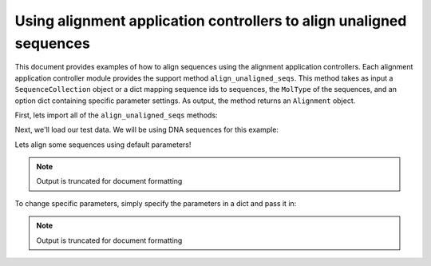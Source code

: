 Using alignment application controllers to align unaligned sequences
====================================================================

.. sectionauthor:: Daniel McDonald

This document provides examples of how to align sequences using the alignment application controllers. Each alignment application controller module provides the support method ``align_unaligned_seqs``. This method takes as input a ``SequenceCollection`` object or a dict mapping sequence ids to sequences, the ``MolType`` of the sequences, and an option dict containing specific parameter settings. As output, the method returns an ``Alignment`` object.

First, lets import all of the ``align_unaligned_seqs`` methods:

.. doctest::
    
    >>> from cogent.app.clustalw import align_unaligned_seqs as clustalw_align_unaligned_seqs
    >>> from cogent.app.muscle import align_unaligned_seqs as muscle_align_unaligned_seqs
    >>> from cogent.app.mafft import align_unaligned_seqs as mafft_align_unaligned_seqs

Next, we'll load our test data. We will be using DNA sequences for this example:

.. doctest::

    >>> from cogent.core.moltype import DNA
    >>> from cogent import LoadSeqs
    >>> unaligned_seqs = LoadSeqs(filename='data/test2.fasta', aligned=False)

Lets align some sequences using default parameters!

.. note:: Output is truncated for document formatting

.. doctest::
    
    >>> clustalw_aln = clustalw_align_unaligned_seqs(unaligned_seqs, DNA) 
    >>> muscle_aln = muscle_align_unaligned_seqs(unaligned_seqs, DNA) 
    >>> mafft_aln = mafft_align_unaligned_seqs(unaligned_seqs, DNA) 
    >>> clustalw_aln
    5 x 60 dna alignment: NineBande[------CGCCA...], Mouse[GCAGTGAGCCA...], ...
    >>> muscle_aln
    5 x 60 dna alignment: NineBande[------CGCCA...], Mouse[GCAGTGAGCCA...], ...
    >>> mafft_aln
    5 x 60 dna alignment: NineBande[------CGCCA...], Mouse[GCAGTGAGCCA...], ...

To change specific parameters, simply specify the parameters in a dict and pass it in:

.. note:: Output is truncated for document formatting

.. doctest::
    
    >>> clustalw_params = {'-gapopen':-3, '-quicktree':True}
    >>> clustalw_aln = clustalw_align_unaligned_seqs(unaligned_seqs, DNA, params=clustalw_params)
    >>> clustalw_aln
    5 x 60 dna alignment: NineBande[------CGCCA...], Mouse[GCAGTGAGCCA...], ...
